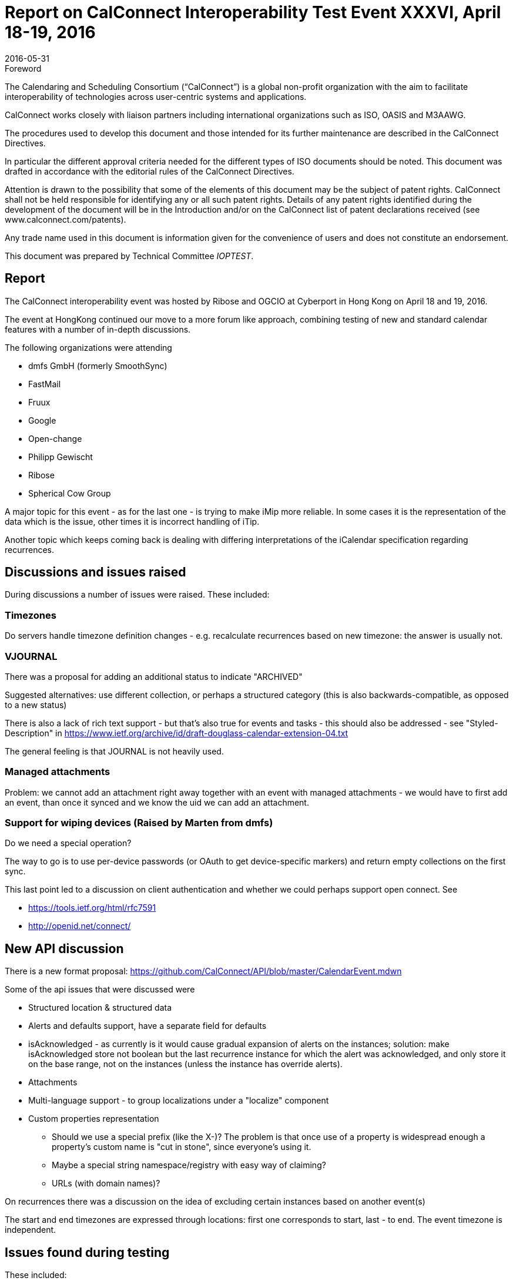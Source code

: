 = Report on CalConnect Interoperability Test Event XXXVI, April 18-19, 2016
:docnumber: 1604
:copyright-year: 2016
:language: en
:doctype: administrative
:edition: 1
:status: published
:revdate: 2016-05-31
:published-date: 2016-05-31
:technical-committee: IOPTEST
:mn-document-class: cc
:mn-output-extensions: xml,html,pdf,rxl
:local-cache-only:


.Foreword
The Calendaring and Scheduling Consortium ("`CalConnect`") is a global non-profit
organization with the aim to facilitate interoperability of technologies across
user-centric systems and applications.

CalConnect works closely with liaison partners including international
organizations such as ISO, OASIS and M3AAWG.

The procedures used to develop this document and those intended for its further
maintenance are described in the CalConnect Directives.

In particular the different approval criteria needed for the different types of
ISO documents should be noted. This document was drafted in accordance with the
editorial rules of the CalConnect Directives.

Attention is drawn to the possibility that some of the elements of this
document may be the subject of patent rights. CalConnect shall not be held responsible
for identifying any or all such patent rights. Details of any patent rights
identified during the development of the document will be in the Introduction
and/or on the CalConnect list of patent declarations received (see
www.calconnect.com/patents).

Any trade name used in this document is information given for the convenience
of users and does not constitute an endorsement.

This document was prepared by Technical Committee _{technical-committee}_.

== Report

The CalConnect interoperability event was hosted by Ribose and OGCIO at Cyberport in
Hong Kong on April 18 and 19, 2016.

The event at HongKong continued our move to a more forum like approach, combining
testing of new and standard calendar features with a number of in-depth discussions.

The following organizations were attending

* dmfs GmbH (formerly SmoothSync)
* FastMail
* Fruux
* Google
* Open-change
* Philipp Gewischt
* Ribose
* Spherical Cow Group

A major topic for this event - as for the last one - is trying to make iMip more
reliable. In some cases it is the representation of the data which is the issue,
other times it is incorrect handling of iTip.

Another topic which keeps coming back is dealing with differing interpretations of
the iCalendar specification regarding recurrences.

== Discussions and issues raised

During discussions a number of issues were raised. These included:

=== Timezones

Do servers handle timezone definition changes - e.g. recalculate recurrences based on
new timezone: the answer is usually not.

=== VJOURNAL

There was a proposal for adding an additional status to indicate "ARCHIVED"

Suggested alternatives: use different collection, or perhaps a structured category
(this is also backwards-compatible, as opposed to a new status)

There is also a lack of rich text support - but that's also true for events and tasks
- this should also be addressed - see "Styled-Description" in
https://www.ietf.org/archive/id/draft-douglass-calendar-extension-04.txt

The general feeling is that JOURNAL is not heavily used.

=== Managed attachments

Problem: we cannot add an attachment right away together with an event with managed
attachments - we would have to first add an event, than once it synced and we know
the uid we can add an attachment.

=== Support for wiping devices (Raised by Marten from dmfs)

Do we need a special operation?

The way to go is to use per-device passwords (or OAuth to get device-specific
markers) and return empty collections on the first sync.

This last point led to a discussion on client authentication and whether we could
perhaps support open connect. See

* https://tools.ietf.org/html/rfc7591
* http://openid.net/connect/

== New API discussion

There is a new format proposal: https://github.com/CalConnect/API/blob/master/CalendarEvent.mdwn

Some of the api issues that were discussed were

* Structured location & structured data

* Alerts and defaults support, have a separate field for defaults

* isAcknowledged - as currently is it would cause gradual expansion of alerts on the
instances; solution: make isAcknowledged store not boolean but the last recurrence
instance for which the alert was acknowledged, and only store it on the base range,
not on the instances (unless the instance has override alerts).

* Attachments

* Multi-language support - to group localizations under a "localize" component

* Custom properties representation

** Should we use a special prefix (like the X-)? The problem is that once use of a
property is widespread enough a property's custom name is "cut in stone", since
everyone's using it.

** Maybe a special string namespace/registry with easy way of claiming?

** URLs (with domain names)?

On recurrences there was a discussion on the idea of excluding certain instances
based on another event(s)

The start and end timezones are expressed through locations: first one corresponds to
start, last - to end. The event timezone is independent.

== Issues found during testing

These included:

Missing timezones in ICS for single events.

When the recurrence rule doesn't match the first start then some services silently
move the first start to the first actual occurrence (which seems reasonable)

Moving a recurring instance into a different day did not work correctly.

Timezone customization is not set for events (at least recurring) sent through iMIP
(although the timezone is saved).

Some clients were mishandling sequence numbers

Create a recurring event in the future, save and send invitations

* "Add to Calendar" set a response, e.g. Yes
* Move an exception to a different time (again, send updates)
* "Update Calendar" set a response, e.g. Maybe
* Result: the response is discarded as outdated

Some servers don't send invitations for past events even when the user is explicitly
asked whether to send or not and says yes.

There were problems with autodiscovery

Some issues discovered and questions about Android clients:

* may only sync 1 year of data
* attachments first appear and then disappear again
* Is CalDAV syncing support in the future?
* Android is missing new features or bugs, e.g.:
** bad recurrence expansions
** empty recurring events (when all instances are cancelled)

Client iMip bug: invitations to single instances of a recurring event are not handled
properly

Server iMip bug:
Have a recurring event with one exception moved, then invite an attendee - the
invitation only contains the series but not the exception

An interesting fact was noted: for recurring events where the recurrence doesn't
match the start date - between Apple, FastMail, Google and Open-Xchange these are all
expanded differently (3 different behaviors).
